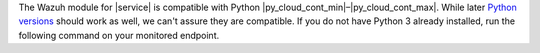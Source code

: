 .. Copyright (C) 2015 Wazuh, Inc.

The Wazuh module for |service| is compatible with Python |py_cloud_cont_min|–|py_cloud_cont_max|. While later `Python versions <https://www.python.org/downloads/>`__ should work as well, we can't assure they are compatible. If you do not have Python 3 already installed, run the following command on your monitored endpoint.

.. tabs::

   .. group-tab:: APT

      .. code-block:: console

         # apt-get update && apt-get install python3

   .. group-tab:: Yum

      .. code-block:: console

         # yum update && yum install python3

.. End of include file
